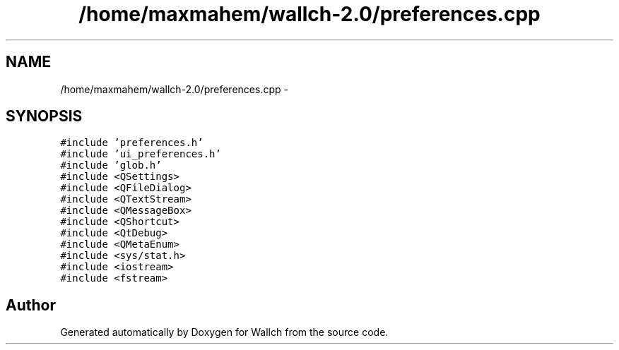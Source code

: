 .TH "/home/maxmahem/wallch-2.0/preferences.cpp" 3 "Wed Aug 31 2011" "Version 2.1" "Wallch" \" -*- nroff -*-
.ad l
.nh
.SH NAME
/home/maxmahem/wallch-2.0/preferences.cpp \- 
.SH SYNOPSIS
.br
.PP
\fC#include 'preferences.h'\fP
.br
\fC#include 'ui_preferences.h'\fP
.br
\fC#include 'glob.h'\fP
.br
\fC#include <QSettings>\fP
.br
\fC#include <QFileDialog>\fP
.br
\fC#include <QTextStream>\fP
.br
\fC#include <QMessageBox>\fP
.br
\fC#include <QShortcut>\fP
.br
\fC#include <QtDebug>\fP
.br
\fC#include <QMetaEnum>\fP
.br
\fC#include <sys/stat.h>\fP
.br
\fC#include <iostream>\fP
.br
\fC#include <fstream>\fP
.br

.SH "Author"
.PP 
Generated automatically by Doxygen for Wallch from the source code.
